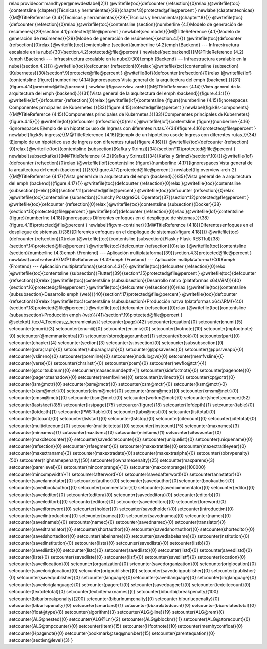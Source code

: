 \relax 
\providecommand\hyper@newdestlabel[2]{}
\@writefile{toc}{\defcounter {refsection}{0}\relax }\@writefile{toc}{\contentsline {chapter}{Técnicas y herramientas}{29}{chapter*.8}\protected@file@percent }
\newlabel{chapter:tecnicas}{{\M@TitleReference {3.4}{Técnicas y herramientas}}{29}{Técnicas y herramientas}{chapter*.8}{}}
\@writefile{toc}{\defcounter {refsection}{0}\relax }\@writefile{toc}{\contentsline {section}{\numberline {4.1}Modelo de generación de resúmenes}{29}{section.4.1}\protected@file@percent }
\newlabel{sec:model}{{\M@TitleReference {4.1}{Modelo de generación de resúmenes}}{29}{Modelo de generación de resúmenes}{section.4.1}{}}
\@writefile{toc}{\defcounter {refsection}{0}\relax }\@writefile{toc}{\contentsline {section}{\numberline {4.2}\emph  {Backend} --- Infraestructura escalable en la nube}{30}{section.4.2}\protected@file@percent }
\newlabel{sec:backend}{{\M@TitleReference {4.2}{\emph  {Backend} --- Infraestructura escalable en la nube}}{30}{\emph {Backend} --- Infraestructura escalable en la nube}{section.4.2}{}}
\@writefile{toc}{\defcounter {refsection}{0}\relax }\@writefile{toc}{\contentsline {subsection}{Kubernetes}{30}{section*.9}\protected@file@percent }
\@writefile{lof}{\defcounter {refsection}{0}\relax }\@writefile{lof}{\contentsline {figure}{\numberline {4.14}{\ignorespaces Vista general de la arquitectura del \emph  {backend}.}}{31}{figure.4.14}\protected@file@percent }
\newlabel{fig:overview-arch}{{\M@TitleReference {4.14}{Vista general de la arquitectura del \emph  {backend}.}}{31}{Vista general de la arquitectura del \emph {backend}}{figure.4.14}{}}
\@writefile{lof}{\defcounter {refsection}{0}\relax }\@writefile{lof}{\contentsline {figure}{\numberline {4.15}{\ignorespaces Componentes principales de Kubernetes.}}{33}{figure.4.15}\protected@file@percent }
\newlabel{fig:k8s-components}{{\M@TitleReference {4.15}{Componentes principales de Kubernetes.}}{33}{Componentes principales de Kubernetes}{figure.4.15}{}}
\@writefile{lof}{\defcounter {refsection}{0}\relax }\@writefile{lof}{\contentsline {figure}{\numberline {4.16}{\ignorespaces Ejemplo de un hipotético uso de Ingress con diferentes rutas.}}{34}{figure.4.16}\protected@file@percent }
\newlabel{fig:k8s-ingress}{{\M@TitleReference {4.16}{Ejemplo de un hipotético uso de Ingress con diferentes rutas.}}{34}{Ejemplo de un hipotético uso de Ingress con diferentes rutas}{figure.4.16}{}}
\@writefile{toc}{\defcounter {refsection}{0}\relax }\@writefile{toc}{\contentsline {subsection}{Kafka y Strimzi}{34}{section*.10}\protected@file@percent }
\newlabel{subsec:kafka}{{\M@TitleReference {4.2}{Kafka y Strimzi}}{34}{Kafka y Strimzi}{section*.10}{}}
\@writefile{lof}{\defcounter {refsection}{0}\relax }\@writefile{lof}{\contentsline {figure}{\numberline {4.17}{\ignorespaces Vista general de la arquitectura del \emph  {backend}.}}{35}{figure.4.17}\protected@file@percent }
\newlabel{fig:overview-arch-2}{{\M@TitleReference {4.17}{Vista general de la arquitectura del \emph  {backend}.}}{35}{Vista general de la arquitectura del \emph {backend}}{figure.4.17}{}}
\@writefile{toc}{\defcounter {refsection}{0}\relax }\@writefile{toc}{\contentsline {subsection}{Helm}{36}{section*.11}\protected@file@percent }
\@writefile{toc}{\defcounter {refsection}{0}\relax }\@writefile{toc}{\contentsline {subsection}{Crunchy PostgreSQL Operator}{37}{section*.12}\protected@file@percent }
\@writefile{toc}{\defcounter {refsection}{0}\relax }\@writefile{toc}{\contentsline {subsection}{Docker}{38}{section*.13}\protected@file@percent }
\@writefile{lof}{\defcounter {refsection}{0}\relax }\@writefile{lof}{\contentsline {figure}{\numberline {4.18}{\ignorespaces Diferentes enfoques en el despliegue de sistemas.}}{38}{figure.4.18}\protected@file@percent }
\newlabel{fig:vm-container}{{\M@TitleReference {4.18}{Diferentes enfoques en el despliegue de sistemas.}}{38}{Diferentes enfoques en el despliegue de sistemas}{figure.4.18}{}}
\@writefile{toc}{\defcounter {refsection}{0}\relax }\@writefile{toc}{\contentsline {subsection}{Flask y Flask-RESTful}{38}{section*.14}\protected@file@percent }
\@writefile{toc}{\defcounter {refsection}{0}\relax }\@writefile{toc}{\contentsline {section}{\numberline {4.3}\emph  {Frontend} --- Aplicación multiplataforma}{39}{section.4.3}\protected@file@percent }
\newlabel{sec:frontend}{{\M@TitleReference {4.3}{\emph  {Frontend} --- Aplicación multiplataforma}}{39}{\emph {Frontend} --- Aplicación multiplataforma}{section.4.3}{}}
\@writefile{toc}{\defcounter {refsection}{0}\relax }\@writefile{toc}{\contentsline {subsection}{Flutter}{39}{section*.15}\protected@file@percent }
\@writefile{toc}{\defcounter {refsection}{0}\relax }\@writefile{toc}{\contentsline {subsubsection}{Desarrollo nativo (plataformas x64/ARM)}{40}{section*.16}\protected@file@percent }
\@writefile{toc}{\defcounter {refsection}{0}\relax }\@writefile{toc}{\contentsline {subsubsection}{Desarrollo \emph  {web}}{40}{section*.17}\protected@file@percent }
\@writefile{toc}{\defcounter {refsection}{0}\relax }\@writefile{toc}{\contentsline {subsubsection}{Producción nativa (plataformas x64/ARM)}{40}{section*.18}\protected@file@percent }
\@writefile{toc}{\defcounter {refsection}{0}\relax }\@writefile{toc}{\contentsline {subsubsection}{Producción \emph  {web}}{41}{section*.19}\protected@file@percent }
\@setckpt{./tex/4_Tecnicas_y_herramientas}{
\setcounter{page}{42}
\setcounter{equation}{0}
\setcounter{enumi}{5}
\setcounter{enumii}{3}
\setcounter{enumiii}{0}
\setcounter{enumiv}{0}
\setcounter{footnote}{10}
\setcounter{mpfootnote}{0}
\setcounter{@memmarkcntra}{0}
\setcounter{storedpagenumber}{1}
\setcounter{book}{0}
\setcounter{part}{0}
\setcounter{chapter}{4}
\setcounter{section}{3}
\setcounter{subsection}{0}
\setcounter{subsubsection}{0}
\setcounter{paragraph}{0}
\setcounter{subparagraph}{0}
\setcounter{@ppsavesec}{0}
\setcounter{@ppsaveapp}{0}
\setcounter{vslineno}{0}
\setcounter{poemline}{0}
\setcounter{modulo@vs}{0}
\setcounter{memfvsline}{0}
\setcounter{verse}{0}
\setcounter{chrsinstr}{0}
\setcounter{poem}{0}
\setcounter{newflo@tctr}{4}
\setcounter{@contsubnum}{0}
\setcounter{maxsecnumdepth}{1}
\setcounter{sidefootnote}{0}
\setcounter{pagenote}{0}
\setcounter{pagenoteshadow}{0}
\setcounter{memfbvline}{0}
\setcounter{bvlinectr}{0}
\setcounter{cp@cntr}{0}
\setcounter{ism@mctr}{0}
\setcounter{xsm@mctr}{0}
\setcounter{csm@mctr}{0}
\setcounter{ksm@mctr}{0}
\setcounter{xksm@mctr}{0}
\setcounter{cksm@mctr}{0}
\setcounter{msm@mctr}{0}
\setcounter{xmsm@mctr}{0}
\setcounter{cmsm@mctr}{0}
\setcounter{bsm@mctr}{0}
\setcounter{workm@mctr}{0}
\setcounter{sheetsequence}{52}
\setcounter{lastsheet}{85}
\setcounter{lastpage}{75}
\setcounter{figure}{18}
\setcounter{lofdepth}{1}
\setcounter{table}{0}
\setcounter{lotdepth}{1}
\setcounter{PWSTtable}{0}
\setcounter{tabx@nest}{0}
\setcounter{listtotal}{0}
\setcounter{listcount}{0}
\setcounter{liststart}{0}
\setcounter{liststop}{0}
\setcounter{citecount}{0}
\setcounter{citetotal}{0}
\setcounter{multicitecount}{0}
\setcounter{multicitetotal}{0}
\setcounter{instcount}{75}
\setcounter{maxnames}{3}
\setcounter{minnames}{1}
\setcounter{maxitems}{3}
\setcounter{minitems}{1}
\setcounter{citecounter}{0}
\setcounter{maxcitecounter}{0}
\setcounter{savedcitecounter}{0}
\setcounter{uniquelist}{0}
\setcounter{uniquename}{0}
\setcounter{refsection}{0}
\setcounter{refsegment}{0}
\setcounter{maxextratitle}{0}
\setcounter{maxextratitleyear}{0}
\setcounter{maxextraname}{3}
\setcounter{maxextradate}{0}
\setcounter{maxextraalpha}{0}
\setcounter{abbrvpenalty}{50}
\setcounter{highnamepenalty}{50}
\setcounter{lownamepenalty}{25}
\setcounter{maxparens}{3}
\setcounter{parenlevel}{0}
\setcounter{mincomprange}{10}
\setcounter{maxcomprange}{100000}
\setcounter{mincompwidth}{1}
\setcounter{afterword}{0}
\setcounter{savedafterword}{0}
\setcounter{annotator}{0}
\setcounter{savedannotator}{0}
\setcounter{author}{0}
\setcounter{savedauthor}{0}
\setcounter{bookauthor}{0}
\setcounter{savedbookauthor}{0}
\setcounter{commentator}{0}
\setcounter{savedcommentator}{0}
\setcounter{editor}{0}
\setcounter{savededitor}{0}
\setcounter{editora}{0}
\setcounter{savededitora}{0}
\setcounter{editorb}{0}
\setcounter{savededitorb}{0}
\setcounter{editorc}{0}
\setcounter{savededitorc}{0}
\setcounter{foreword}{0}
\setcounter{savedforeword}{0}
\setcounter{holder}{0}
\setcounter{savedholder}{0}
\setcounter{introduction}{0}
\setcounter{savedintroduction}{0}
\setcounter{namea}{0}
\setcounter{savednamea}{0}
\setcounter{nameb}{0}
\setcounter{savednameb}{0}
\setcounter{namec}{0}
\setcounter{savednamec}{0}
\setcounter{translator}{0}
\setcounter{savedtranslator}{0}
\setcounter{shortauthor}{0}
\setcounter{savedshortauthor}{0}
\setcounter{shorteditor}{0}
\setcounter{savedshorteditor}{0}
\setcounter{labelname}{0}
\setcounter{savedlabelname}{0}
\setcounter{institution}{0}
\setcounter{savedinstitution}{0}
\setcounter{lista}{0}
\setcounter{savedlista}{0}
\setcounter{listb}{0}
\setcounter{savedlistb}{0}
\setcounter{listc}{0}
\setcounter{savedlistc}{0}
\setcounter{listd}{0}
\setcounter{savedlistd}{0}
\setcounter{liste}{0}
\setcounter{savedliste}{0}
\setcounter{listf}{0}
\setcounter{savedlistf}{0}
\setcounter{location}{0}
\setcounter{savedlocation}{0}
\setcounter{organization}{0}
\setcounter{savedorganization}{0}
\setcounter{origlocation}{0}
\setcounter{savedoriglocation}{0}
\setcounter{origpublisher}{0}
\setcounter{savedorigpublisher}{0}
\setcounter{publisher}{0}
\setcounter{savedpublisher}{0}
\setcounter{language}{0}
\setcounter{savedlanguage}{0}
\setcounter{origlanguage}{0}
\setcounter{savedoriglanguage}{0}
\setcounter{pageref}{0}
\setcounter{savedpageref}{0}
\setcounter{textcitecount}{0}
\setcounter{textcitetotal}{0}
\setcounter{textcitemaxnames}{0}
\setcounter{biburlbigbreakpenalty}{100}
\setcounter{biburlbreakpenalty}{200}
\setcounter{biburlnumpenalty}{0}
\setcounter{biburlucpenalty}{0}
\setcounter{biburllcpenalty}{0}
\setcounter{smartand}{1}
\setcounter{bbx:relatedcount}{0}
\setcounter{bbx:relatedtotal}{0}
\setcounter{float@type}{8}
\setcounter{algorithm}{3}
\setcounter{ALG@line}{19}
\setcounter{ALG@rem}{0}
\setcounter{ALG@nested}{0}
\setcounter{ALG@Lnr}{2}
\setcounter{ALG@blocknr}{11}
\setcounter{ALG@storecount}{0}
\setcounter{ALG@tmpcounter}{0}
\setcounter{Item}{15}
\setcounter{Hfootnote}{10}
\setcounter{memhycontfloat}{0}
\setcounter{Hpagenote}{0}
\setcounter{bookmark@seq@number}{15}
\setcounter{parentequation}{0}
\setcounter{section@level}{3}
}

